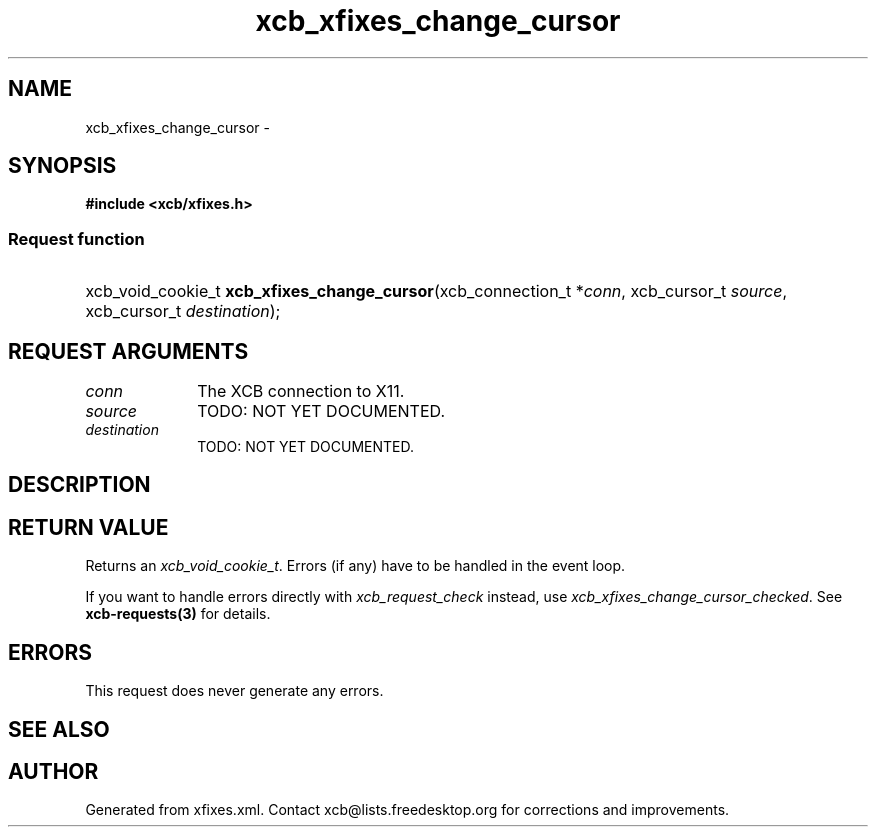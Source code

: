.TH xcb_xfixes_change_cursor 3  "libxcb 1.16.1" "X Version 11" "XCB Requests"
.ad l
.SH NAME
xcb_xfixes_change_cursor \- 
.SH SYNOPSIS
.hy 0
.B #include <xcb/xfixes.h>
.SS Request function
.HP
xcb_void_cookie_t \fBxcb_xfixes_change_cursor\fP(xcb_connection_t\ *\fIconn\fP, xcb_cursor_t\ \fIsource\fP, xcb_cursor_t\ \fIdestination\fP);
.br
.hy 1
.SH REQUEST ARGUMENTS
.IP \fIconn\fP 1i
The XCB connection to X11.
.IP \fIsource\fP 1i
TODO: NOT YET DOCUMENTED.
.IP \fIdestination\fP 1i
TODO: NOT YET DOCUMENTED.
.SH DESCRIPTION
.SH RETURN VALUE
Returns an \fIxcb_void_cookie_t\fP. Errors (if any) have to be handled in the event loop.

If you want to handle errors directly with \fIxcb_request_check\fP instead, use \fIxcb_xfixes_change_cursor_checked\fP. See \fBxcb-requests(3)\fP for details.
.SH ERRORS
This request does never generate any errors.
.SH SEE ALSO
.SH AUTHOR
Generated from xfixes.xml. Contact xcb@lists.freedesktop.org for corrections and improvements.
